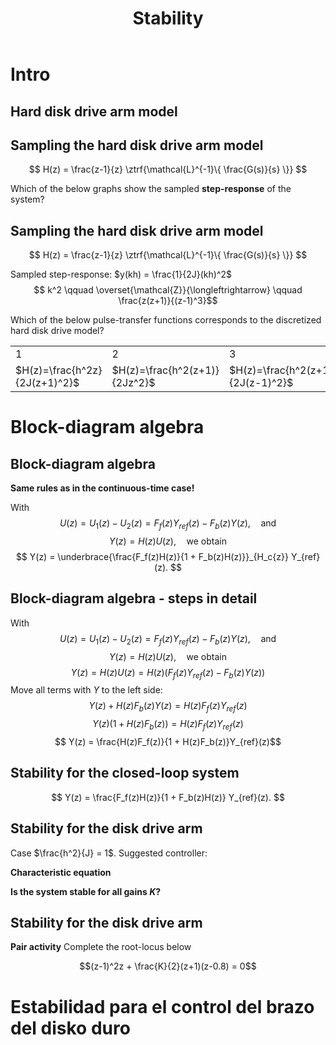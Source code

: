 #+OPTIONS: toc:nil
# #+LaTeX_CLASS: koma-article 

#+LATEX_CLASS: beamer
#+LATEX_CLASS_OPTIONS: [presentation,aspectratio=169]
#+OPTIONS: H:2

#+LaTex_HEADER: \usepackage{khpreamble}
#+LaTex_HEADER: \usepackage{amssymb}
#+LaTex_HEADER: \usepackage{tcolorbox}
#+LaTex_HEADER: \usepackage{pgfplots}
#+LaTex_HEADER: \usepgfplotslibrary{groupplots}
#+LaTex_HEADER: \DeclareMathOperator{\shift}{q}
#+LaTex_HEADER: \DeclareMathOperator{\diff}{p}

#+title: Stability
# #+date: 2021-11-09

* What do I want the students to understand?			   :noexport:
  - Como analisar estabilidad

* Which activities will the students do?			   :noexport:
  1. ZOH sampling of double-integrator
  2. Algebra en diagrama de bloque

* Intro

** Hard disk drive arm model

\begin{center}
\includegraphics[width=0.4\linewidth]{../../figures/diskdrive.png}
\end{center}

#+begin_export latex
{\tiny "Laptop-hard-drive-exposed" by Evan-Amos - Own work. Licensed under CC BY-SA 3.0 via Commons } 
#+end_export

*** Notes                                                          :noexport:
- Position servo.
- Draw block diagram
- Sectors 16*6000 rpm = 16*100 sectors/sec => 1600 Hz 

** Sampling the hard disk drive arm model
\footnotesize
\[ H(z) = \frac{z-1}{z} \ztrf{\mathcal{L}^{-1}\{ \frac{G(s)}{s} \}} \]
\begin{center}
\includegraphics[height=0.25\textheight]{../../figures/diskdrive.png} 
\begin{tikzpicture}[scale=0.7, node distance=2.2cm, block/.style={rectangle, draw, minimum height=12mm, minimum width=12mm}, sumnode/.style={circle, draw, inner sep=1pt}]
\footnotesize
  \node[coordinate] (input) {};
  \node[block, right of=input] (plant) {$\frac{1}{Js^2}$};
  \node[coordinate, right of=plant] (output) {};
  \draw[->] (input) -- node[above] {$u$} (plant);
  \draw[->] (plant) -- node[above] {$y$} (output);

  \node at (-2, 1) {$J\ddot{y} = u$};
  \end{tikzpicture}
\end{center}

#+BEAMER: \pause

Which of the below graphs show the sampled *step-response* of the system?

#+begin_export latex
\begin{center}
\begin{tikzpicture}[scale=0.85]
       \footnotesize

       \begin{groupplot}[group style={group size=2 by 2, vertical sep=1.2cm, horizontal sep=1.2cm, vertical sep=4mm},
       width=7cm,
       height=2.6cm,
       %xlabel={$t$},
       ylabel={$y(kh)$},
       xmin=-0.5,
       xmax=8.5,
       ytick = \empty,
       xtick = 0,
       ]
       \nextgroupplot
       \addplot[red, thick, ycomb, mark=*,domain=0:8, samples=9]  {x};

       \nextgroupplot
       \addplot[red, thick, ycomb, mark=*, domain=0:8, samples=9]  {1};

       \nextgroupplot
       \addplot[red, thick, ycomb, mark=*, domain=0:8, samples=9]  {2*exp(-x/2)};

       \nextgroupplot
       \addplot[red, thick, ycomb, mark=*,domain=0:8, samples=9]  {pow(x,2)};
       
     \end{groupplot}
     \node[blue!60] at (group c1r1.center) {\huge 1};
       \node[blue!60] at (group c2r1.center) {\huge 2};
       \node[blue!60] at (group c1r2.center) {\huge 3};
       \node[blue!60] at (group c2r2.center) {\huge 4};
       \end{tikzpicture}

     \end{center}
     
#+end_export


** Sampling the hard disk drive arm model
\footnotesize
\[ H(z) = \frac{z-1}{z} \ztrf{\mathcal{L}^{-1}\{ \frac{G(s)}{s} \}} \]
\begin{center}
\includegraphics[height=0.25\textheight]{../../figures/diskdrive.png} 
\begin{tikzpicture}[scale=0.7, node distance=2.2cm, block/.style={rectangle, draw, minimum height=12mm, minimum width=12mm}, sumnode/.style={circle, draw, inner sep=1pt}]
\footnotesize
  \node[coordinate] (input) {};
  \node[block, right of=input] (plant) {$\frac{1}{Js^2}$};
  \node[coordinate, right of=plant] (output) {};
  \draw[->] (input) -- node[above] {$u$} (plant);
  \draw[->] (plant) -- node[above] {$y$} (output);

  \node at (-2, 1) {$J\ddot{y} = u$};
  \end{tikzpicture}
\end{center}

Sampled step-response: \(y(kh) = \frac{1}{2J}(kh)^2\)
\[ k^2 \qquad \overset{\mathcal{Z}}{\longleftrightarrow} \qquad \frac{z(z+1)}{(z-1)^3}\]

#+BEAMER: \pause

Which of the below pulse-transfer functions corresponds to the discretized hard disk drive model?
  |                             1 |                             2 |                             3 |
  | \(H(z)=\frac{h^2z}{2J(z+1)^2}\)    | \(H(z)=\frac{h^2(z+1)}{2Jz^2}\) | \(H(z)=\frac{h^2(z+1)}{2J(z-1)^2}\) |

* Block-diagram algebra
** Block-diagram algebra

*Same rules as in the continuous-time case!*
#+begin_export latex
  \begin{center}
  \begin{tikzpicture}
  \tikzset{node distance=2cm, 
      block/.style={rectangle, draw, minimum height=12mm, minimum width=14mm},
      sumnode/.style={circle, draw, inner sep=2pt}        
  }

    \node[coordinate] (input) {};
    \node[block, right of=input] (TR) {$F_f(z)$};
    \node[sumnode, right of=TR, node distance=30mm] (sum) {\tiny $\sum$};
    \node[block,right of=sum, node distance=30mm] (plant) {$H(z)$};
    %\node[sumnode, right of=plant, node distance=30mm] (sumdist) {$\sum$};
    %\node[coordinate, above of=sumdist, node distance=15mm] (dist) {};
    %\node[coordinate, right of=sumdist, node distance=15mm] (measure) {};
    \node[coordinate, right of=plant, node distance=30mm] (output) {};
    \node[coordinate, right of=plant, node distance=22mm] (measure) {};
    %\node[sumnode,below of=measure, node distance=25mm] (sumnoise) {$\sum$};
    %\node[coordinate, right of=sumnoise, node distance=15mm] (noise) {};
    \node[block,below of=plant, node distance=20mm] (SR) {$F_b(z)$};
    \draw[->] (input) -- node[above, pos=0.2] {$y_{ref}(k)$} (TR);
    \draw[->] (TR) -- node[above] {$u_1(k)$} (sum);
    \draw[->] (sum) -- node[above] {$u(k)$} (plant);
    \draw[->] (plant) -- node[at end, above] {$y(k)$} (output);
    \draw[->] (measure) |- (SR);
    \draw[->] (SR) -| (sum) node[right, pos=0.8] {$u_2(k)$} node[left, pos=0.96] {$-$};
  \end{tikzpicture}
  \end{center}
  #+end_export
  With \[U(z) = U_1(z) - U_2(z) = F_f(z)Y_{ref}(z) - F_b(z)Y(z), \quad \text{and}\]
  \[ Y(z) = H(z)U(z), \quad \text{we obtain} \]
  \[ Y(z) = \underbrace{\frac{F_f(z)H(z)}{1 + F_b(z)H(z)}}_{H_c{z}} Y_{ref}(z). \]
 
** Block-diagram algebra - steps in detail
  With \[U(z) = U_1(z) - U_2(z) = F_f(z)Y_{ref}(z) - F_b(z)Y(z), \quad \text{and}\]
  \[ Y(z) = H(z)U(z), \quad \text{we obtain} \]
  \[ Y(z) = H(z)U(z) = H(z)\left(F_f(z)Y_{ref}(z) - F_b(z)Y(z)\right)\]
  Move all terms with \(Y\) to the left side:
  \[ Y(z) + H(z)F_b(z)Y(z) = H(z)F_f(z)Y_{ref}(z)\]
  \[ Y(z)\big(1 + H(z)F_b(z)\big) = H(z)F_f(z)Y_{ref}(z)\]
  \[ Y(z) = \frac{H(z)F_f(z)}{1 + H(z)F_b(z)}Y_{ref}(z)\]
 
** Stability for the closed-loop system
  \[ Y(z) = \frac{F_f(z)H(z)}{1 + F_b(z)H(z)} Y_{ref}(z). \]

  \begin{tcolorbox}
  Stability requires that all poles of the system, i.e. all solutions to the characteristic equation
  \[ 1 + F_b(z)H(z) = 0\]
  are located inside the unit circle of the  z-plane.
  \end{tcolorbox}

** Stability for the disk drive arm

\small 
Case $\frac{h^2}{J} = 1$. Suggested controller:

#+begin_export latex
  \begin{center}
  \begin{tikzpicture}
  \tikzset{node distance=2cm, 
      block/.style={rectangle, draw, minimum height=12mm, minimum width=14mm},
      sumnode/.style={circle, draw, inner sep=2pt}        
  }

    \node[coordinate] (input) {};
    \node[block, right of=input] (TR) {$F_f(z) = 0.2K$};
    \node[sumnode, right of=TR, node distance=30mm] (sum) {\tiny $\sum$};
    \node[block,right of=sum, node distance=30mm] (plant) {$H(z) = \frac{z+1}{2(z-1)^2}$};
    %\node[sumnode, right of=plant, node distance=30mm] (sumdist) {$\sum$};
    %\node[coordinate, above of=sumdist, node distance=15mm] (dist) {};
    %\node[coordinate, right of=sumdist, node distance=15mm] (measure) {};
    \node[coordinate, right of=plant, node distance=30mm] (output) {};
    \node[coordinate, right of=plant, node distance=22mm] (measure) {};
    %\node[sumnode,below of=measure, node distance=25mm] (sumnoise) {$\sum$};
    %\node[coordinate, right of=sumnoise, node distance=15mm] (noise) {};
    \node[block,below of=plant, node distance=20mm] (SR) {$F_b(z)=K\frac{z-0.8}{z}$};
    \draw[->] (input) -- node[above, pos=0.2] {$y_{ref}(k)$} (TR);
    \draw[->] (TR) -- node[above] {$u_1(k)$} (sum);
    \draw[->] (sum) -- node[above] {$u(k)$} (plant);
    \draw[->] (plant) -- node[at end, above] {$y(k)$} (output);
    \draw[->] (measure) |- (SR);
    \draw[->] (SR) -| (sum) node[right, pos=0.8] {$u_2(k)$} node[left, pos=0.96] {$-$};
  \end{tikzpicture}
  \end{center}
  #+end_export

  *Characteristic equation*
  \begin{align*}
  1 + H(z)F_b(z) &= 0\\
  1 + \frac{z+1}{2(z-1)^2}K\frac{z-0.8}{z} &= 0\\
  (z-1)^2z + \frac{K}{2}(z+1)(z-0.8) &= 0
  \end{align*}

  #+BEAMER: \pause

  *Is the system stable for all gains \(K\)?*


** Stability for the disk drive arm

*Pair activity* Complete the root-locus below

   \[(z-1)^2z + \frac{K}{2}(z+1)(z-0.8) = 0\]
   #+begin_export latex
   \begin{center}
     \begin{tikzpicture}[scale=2.5]
       \draw[->] (-1.2, 0) -- (1.2,0);
       \draw[->] (0, -1.2) -- (0,1.2);
       \node[red, pin=45:{2 plant poles}] at (1,0) {\large $\times$};
       \node[red, pin=135:{controller pole}] at (0,0) {\large $\times$};
       \node[green!70!black, pin=-145:{controller zero}] at (0.8,0) {\Large $\circ$};
       \node[green!70!black, pin=-145:{plant cero}] at (-1,0) {\Large $\circ$};
       \node at (0.8, -0.2) {$0.8$};
       \node at (1, -0.2) {$1$};
       \draw[domain=0:360, samples=361, dashed] plot ({cos(\x)}, {sin(\x)});
       \node[coordinate, pin=60:{$|z|=1$}] at (0.5, 0.87) {};
     \end{tikzpicture}
   \end{center}
   #+end_export


* Skip                                                             :noexport:
** Sampling the hard disk drive arm model

#+begin_export latex

   \begin{center}
  \begin{tikzpicture}
  \tikzset{node distance=2cm, 
      block/.style={rectangle, draw, minimum height=12mm, minimum width=14mm},
      sumnode/.style={circle, draw, inner sep=2pt}        
  }

    \node[coordinate] (input) {};
    \node[block, right of=input] (TR) {$F_f(z)$};
    \node[sumnode, right of=TR, node distance=30mm] (sum) {\tiny $\sum$};
    \node[block,right of=sum, node distance=30mm] (plant) {$H(z)$};
    %\node[sumnode, right of=plant, node distance=30mm] (sumdist) {$\sum$};
    %\node[coordinate, above of=sumdist, node distance=15mm] (dist) {};
    %\node[coordinate, right of=sumdist, node distance=15mm] (measure) {};
    \node[coordinate, right of=plant, node distance=30mm] (output) {};
    \node[coordinate, right of=plant, node distance=22mm] (measure) {};
    %\node[sumnode,below of=measure, node distance=25mm] (sumnoise) {$\sum$};
    %\node[coordinate, right of=sumnoise, node distance=15mm] (noise) {};
    \node[block,below of=plant, node distance=20mm] (SR) {$F_b(z)$};
    \draw[->] (input) -- node[above, pos=0.2] {$\theta_{ref}(k)$} (TR);
    \draw[->] (TR) -- node[above] {$u_1(k)$} (sum);
    \draw[->] (sum) -- node[above] {$u(k)$} (plant);
    \draw[->] (plant) -- node[at end, above] {$\theta(k)$} (output);
    \draw[->] (measure) |- (SR);
    \draw[->] (SR) -| (sum) node[right, pos=0.8] {$u_2(k)$} node[left, pos=0.96] {$-$};
  \end{tikzpicture}
  \end{center}
  #+end_export

** Repetición: Controlador discreto para el brazo del disco duro
   Usando $J=1$ y  $h=1$.
   #+begin_export latex
  \begin{center}
  \begin{tikzpicture}
  \tikzset{node distance=2cm, 
      block/.style={rectangle, draw, minimum height=12mm, minimum width=14mm},
      sumnode/.style={circle, draw, inner sep=2pt}        
  }

    \node[coordinate] (input) {};
    \node[block, right of=input] (TR) {$0.2K$};
    \node[sumnode, right of=TR, node distance=30mm] (sum) {\tiny $\sum$};
    \node[block,right of=sum, node distance=30mm] (plant) {$\theta(k) = \frac{1}{(\shift-1)^2}u(k)$};
    %\node[sumnode, right of=plant, node distance=30mm] (sumdist) {$\sum$};
    %\node[coordinate, above of=sumdist, node distance=15mm] (dist) {};
    %\node[coordinate, right of=sumdist, node distance=15mm] (measure) {};
    \node[coordinate, right of=plant, node distance=30mm] (output) {};
    \node[coordinate, right of=plant, node distance=22mm] (measure) {};
    %\node[sumnode,below of=measure, node distance=25mm] (sumnoise) {$\sum$};
    %\node[coordinate, right of=sumnoise, node distance=15mm] (noise) {};
    \node[block,below of=plant, node distance=20mm] (SR) {$K\frac{\shift - 0.8}{\shift}$};
    \draw[->] (input) -- node[above, pos=0.2] {$\theta_{ref}(k)$} (TR);
    \draw[->] (TR) -- node[above] {$u_1(k)$} (sum);
    \draw[->] (sum) -- node[above] {$u(k)$} (plant);
    \draw[->] (plant) -- node[at end, above] {$\theta(k)$} (output);
    \draw[->] (measure) |- (SR);
    \draw[->] (SR) -| (sum) node[right, pos=0.8] {$u_2(k)$} node[left, pos=0.96] {$-$};
  \end{tikzpicture}
  \end{center}
   #+end_export
   Ecuación en diferencias para el sistema de lazo cerrado:
   \[ \theta(k+3) -2\theta(k+2) + (1+K)\theta(k+1) - 0.8K\theta(k) = 0.2K\theta_{ref}(k+1)\]
   Ecuación característica:
   \[ \alpha^3 - 2\alpha^2 + (1+K)\alpha - 0.8K = 0\]

** Repetición: Controlador discreto para el brazo del disco duro
   #+begin_center
   \includegraphics[width=0.6\linewidth]{rlocus-disk-arm.discrete}
   #+end_center 

** Ejercicio
   #+begin_export latex
  \begin{center}
  \begin{tikzpicture}
  \tikzset{node distance=2cm, 
      block/.style={rectangle, draw, minimum height=12mm, minimum width=14mm},
      sumnode/.style={circle, draw, inner sep=2pt}        
  }

    \node[coordinate] (input) {};
    \node[sumnode, right of=input, node distance=30mm] (sum) {\tiny $\sum$};
    \node[block, above of=sum] (TR) {$F_f(z)$};
    \node[block,right of=sum, node distance=20mm] (SR) {$F_e(z)$};
    \node[sumnode, right of=SR, node distance=20mm] (sum2) {\tiny $\sum$};
    \node[block,right of=sum2, node distance=30mm] (plant) {$H(z)$};
    %\node[sumnode, right of=plant, node distance=30mm] (sumdist) {$\sum$};
    %\node[coordinate, above of=sumdist, node distance=15mm] (dist) {};
    %\node[coordinate, right of=sumdist, node distance=15mm] (measure) {};
    \node[coordinate, right of=plant, node distance=30mm] (output) {};
    \node[coordinate, right of=plant, node distance=22mm] (measure) {};
    %\node[sumnode,below of=measure, node distance=25mm] (sumnoise) {$\sum$};
    %\node[coordinate, right of=sumnoise, node distance=15mm] (noise) {};
    \draw[->] (input) -- node[above, pos=0.2] {$\theta_{ref}(k)$} node[coordinate] (copy) {} (sum);
    \draw[->] (copy) |- (TR);
    \draw[->] (TR) -| node[above] {$u_1(k)$} (sum2);
    \draw[->] (sum) -- node[above] {$e(k) $} (SR);
    \draw[->] (SR) -- node[above] {$ u_2(k) $} (sum2);
    \draw[->] (sum2) -- node[above] {$u(k)$} (plant);
    \draw[->] (plant) -- node[at end, above] {$\theta(k)$} (output);
    \draw[->] (measure) -- ++(0,-20mm) -| (sum) node[left, pos=0.96] {$-$};
  \end{tikzpicture}
  \end{center}
  #+end_export

   *Obtener la función de transferencia del lazo cerrado*

** Solución
   \[ U(z) = F_f(z)\Theta_{ref}(z) + F_e(z)E(z) = F_f(z)\Theta_{ref}(z) + F_e(z)\big(\Theta_{ref}(z) - \Theta(z)\big), \]
   \[ \Theta(z) = H(z)U(z)\]
   Entonces
   \begin{align*}
   \Theta(z) &= H(z)U(z) = H(z)\left(F_f(z)\Theta_{ref}(z) + F_e(z)\big(\Theta_{ref}(z) - \Theta(z)\big)\right)\\
 &= H(z)F_f(z)\Theta_{ref}(z) + H(z)F_e(z)\Theta_{ref}(z) - H(z)F_e(z)\Theta(z)\\
\big(1 + H(z)F_e(z)\big) \Theta(z) &= H(z)\big(F_f(z) + F_e(z)\big)\Theta_{ref}(z)\\
\Theta(z) &= \frac{H(z)\big(F_f(z) + F_e(z)\big)}{1 + H(z)F_e(z)}\Theta_{ref}(z)
\end{align*}

* Estabilidad para el control del brazo del disko duro


* Jury's criterion                                                 :noexport:
** El método de Jury para analizar estabilidad
Tenemos el polinomio característico
\[z^3 - 2z^2 + z + \frac{K}{2}(z^2 + 0.2z - 0.8)= z^3 + (0.5K-2)z^2 + (1+0.1K)z - 0.4K\]

*El método de Jury se usa para analisar si un polynomio tiene todos sus raíces en el interiod del círculo unitario*

** El método de Jury para analizar estabilidad

   Es como el método de Routh-Hurwitz de sistemas continuosos pero para sistemas discretos.

   Considera el sistema
   \[ H(z) = \frac{B(z)}{A(z)}. \] Es estable? Tenemos que investigar si los raíces del denominador están en el interiod del círculo unitario.

   La idea es investigar ciertas relaciónes algebraicas entre los coeficientes del polinomio \( A(z) = a_0z^n + a_1z^{n-1} + \cdots + a_n \).

** El método de Jury para analizar estabilidad
   Con \( A(z) = a_0z^n + a_1z^{n-1} + \cdots + a_n \), forma la tabla
   
   | \(a_0\)           | \(a_1\)           | \(\cdots\) | \(a_{n-1}\)       | \(a_n\)    |                                               |
   | \(a_n\)           | \(a_{n-1}\)       | \(\cdots\) | \(a_1\)           | \(a_0\)    | \(\alpha_n =\frac{a_n}{a_0}\)                 |
   |-------------------+-------------------+------------+-------------------+------------+-----------------------------------------------|
   | \(a_0^{n-1}\)     | \(a_1^{n-1}\)     | \(\cdots\) | \(a_{n-1}^{n-1}\) |            |                                               |
   | \(a_{n-1}^{n-1}\) | \(a_{n-1}^{n-1}\) | \(\cdots\) | \(a_0^{n-1}\)     |            | \(\alpha_{n-1} =\frac{a_n^{n-1}}{a_0^{n-1}}\) |
   |-------------------+-------------------+------------+-------------------+------------+-----------------------------------------------|
   | \(\vdots\)        | \(\vdots \)       | \(\vdots\) | \(\vdots\)        | \(\vdots\) |                                               |
   |-------------------+-------------------+------------+-------------------+------------+-----------------------------------------------|
   | \(a_0^{0}\)       | 0                 | \(\cdots\) | 0                 |            |                                               |
   
   Las dos filas primeras son los coeficients de \(A(z)\). La tercera fila se obtiene eliminando el último elemento de la fila una: Multiplica fila 2 por \(\alpha_n = \frac{a_n}{a_0}\) y subtrae de la fila 1. Se repita el procedimiento hasta que solamente el primer elemento de la fila no es cero.

** El método de Jury para analizar estabilidad
   Con \( A(z) = a_0z^n + a_1z^{n-1} + \cdots + a_n \), forma la tabla

   El criterión dice que todos los raíces de $A(z)$ están en el interior del circulo unitario, sí, y solo sí todos los elementos \(a_0^k\) el el primer columno tienen el mismom signo. 

   Hay pruebas preliminares de estabilidad que podemos utilizar:
   1. \(A(1) > 0\)
   2. \( (-1)^nA(-1) > 0\)
   3. \( |a_0^k| > |a_k^k| \)


** Regresando al ejemplo
Tenemos el polinomio característico \[ A(z) = z^3 + (0.5K-2)z^2 + (1+0.1K)z - 0.4K\]

Aplica las pruebas preliminares 1 y 2:
   1. \(A(1) > 0\)
   2. \( (-1)^nA(-1) > 0\)

** Aplica el método de Jury
Tenemos el polinomio característico \[ A(z) = z^3 + (0.5K-2)z^2 + (1+0.1K)z - 0.4K\]

Aplica las pruebas preliminares 1 y 2:
   1. \(A(1) > 0\)
   2. \( (-1)^nA(-1) > 0\)
      \begin{align}
      (-1)^3A(-1) &= -\left((-1)^3 + (0.5K-2)(-1)^2 + (1+0.1K)(-1) - 0.4K \right)\\
       &= 1-(0.5K-2) +(1+0.1K) + 0.4K > 0\\
       4 &>0, \quad \text{Holds for all \(K\)}
       \end{align}

       
   *Actividad* Aplica prueba 1!

** Aplica el método de Jury
Tenemos el polinomio característico \(e A(z) = z^3 + (0.5K-2)z^2 + (1+0.1K)z - 0.4K\). La tabla sería

| 1                                                               | \(0.5K - 2\)                                                    | \(0.1K + 1\)          | \(-0.4K\) |
| \(-0.4K\)                                                       | \(0.1K + 1\)                                                    | \(0.5K - 2\)          |         1 |
| \(-0.16K^2 + 1\)                                                | \(0.04K^2 + 0.9K - 2\)                                          | \(0.2K^2 - 0.7K + 1\) |         0 |
| \(0.2K^2 - 0.7K + 1\)                                           | \(0.04K^2 + 0.9K - 2\)                                          | \(-0.16K^2 + 1\)      |         0 |
| \(\frac{K(0.0144K^3 - 0.28K^2 + 1.21K - 1.4)}{0.16K^2 - 1.0}\)  | \(\frac{K(0.0144K^3 + 0.296K^2 - 1.35K + 1.4)}{0.16K^2 - 1.0}\) | 0                     |         0 |
| \(\frac{K(0.0144K^3 + 0.296K^2 - 1.35K + 1.4)}{0.16K^2 - 1.0}\) | \(\frac{K(0.0144K^3 - 0.28K^2 + 1.21K - 1.4)}{0.16K^2 - 1.0}\)  | 0                     |         0 |

Para estabilidad necesitamos
\[ -0.16K^2 + 1 > 0 \quad \Rightarrow \quad K < \sqrt{\frac{1}{0.16}} = 2.5\]
